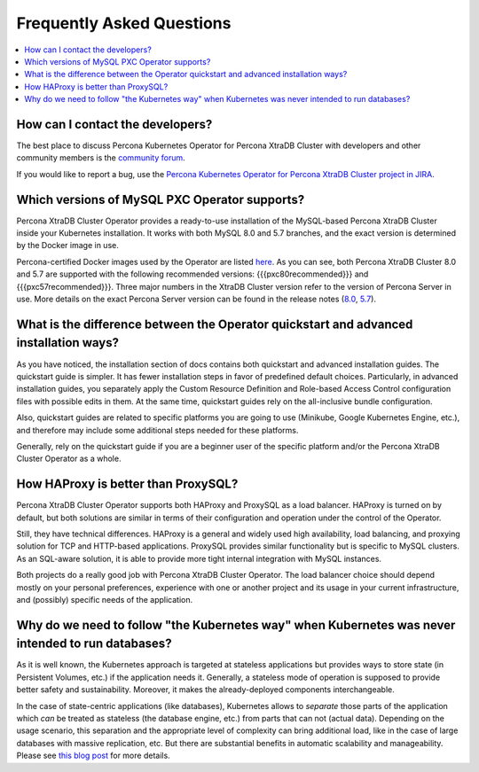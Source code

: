 .. _faq:

================================================================================
Frequently Asked Questions
================================================================================

.. contents::
   :local:
   :depth: 1

How can I contact the developers?
================================================================================

The best place to discuss Percona Kubernetes Operator for Percona XtraDB Cluster
with developers and other community members is the `community forum <https://forums.percona.com/categories/kubernetes-operator-percona-xtradb-cluster>`_.

If you would like to report a bug, use the `Percona Kubernetes Operator for Percona XtraDB Cluster project in JIRA <https://jira.percona.com/projects/K8SPXC>`_.

Which versions of MySQL PXC Operator supports?
================================================================================

Percona XtraDB Cluster Operator provides a ready-to-use installation of the
MySQL-based Percona XtraDB Cluster inside your Kubernetes installation. It works
with both MySQL 8.0 and 5.7 branches, and the exact version is determined by the
Docker image in use.

Percona-certified Docker images used by the Operator are listed `here <https://www.percona.com/doc/kubernetes-operator-for-pxc/images.html>`_.  As you can see, both Percona XtraDB Cluster 8.0 and 5.7 are
supported with the following recommended versions: {{{pxc80recommended}}} and {{{pxc57recommended}}}.
Three major numbers in the XtraDB Cluster version refer to the version of
Percona Server in use. More details on the exact Percona Server version can be
found in the release notes (`8.0 <https://www.percona.com/doc/percona-server/8.0/release-notes/release-notes_index.html>`_, `5.7 <https://www.percona.com/doc/percona-server/5.7/release-notes/release-notes_index.html>`_).

What is the difference between the Operator quickstart and advanced installation ways?
=======================================================================================

As you have noticed, the installation section of docs contains both quickstart and advanced installation guides.
The quickstart guide is simpler. It has fewer installation steps in favor of predefined default choices. Particularly, in advanced installation guides, you separately apply the Custom Resource Definition and Role-based Access Control configuration files with possible edits in them. At the same time, quickstart guides rely on the all-inclusive bundle configuration.

Also, quickstart guides are related to specific platforms you are going to use (Minikube, Google Kubernetes Engine, etc.), and therefore may include some additional steps needed for these platforms.

Generally, rely on the quickstart guide if you are a beginner user of the specific platform and/or the Percona XtraDB Cluster Operator as a whole.

How HAProxy is better than ProxySQL?
================================================================================

Percona XtraDB Cluster Operator supports both HAProxy and ProxySQL as a load
balancer. HAProxy is turned on by default, but both solutions are similar in
terms of their configuration and operation under the control of the Operator.

Still, they have technical differences. HAProxy is a general and widely used
high availability, load balancing, and proxying solution for TCP and HTTP-based
applications. ProxySQL provides similar functionality but is specific to MySQL
clusters. As an SQL-aware solution, it is able to provide more tight
internal integration with MySQL instances.

Both projects do a really good job with Percona XtraDB Cluster Operator. The
load balancer choice should depend mostly on your personal preferences,
experience with one or another project and its usage in your current
infrastructure, and (possibly) specific needs of the application.

Why do we need to follow "the Kubernetes way" when Kubernetes was never intended to run databases?
=====================================================================================================

As it is well known, the Kubernetes approach is targeted at stateless
applications but provides ways to store state (in Persistent Volumes, etc.) if
the application needs it. Generally, a stateless mode of operation is supposed
to provide better safety and sustainability. Moreover, it makes the
already-deployed components interchangeable.

In the case of state-centric applications (like databases), Kubernetes
allows to *separate* those parts of the application which *can* be treated as
stateless (the database engine, etc.) from parts that can not (actual data).
Depending on the usage scenario, this separation and the appropriate level of
complexity can bring additional load, like in the case of large databases with
massive replication, etc. But there are substantial benefits in automatic
scalability and manageability. Please see `this blog post <https://www.percona.com/blog/2020/10/08/the-criticality-of-a-kubernetes-operator-for-databases/>`_ for more details.


